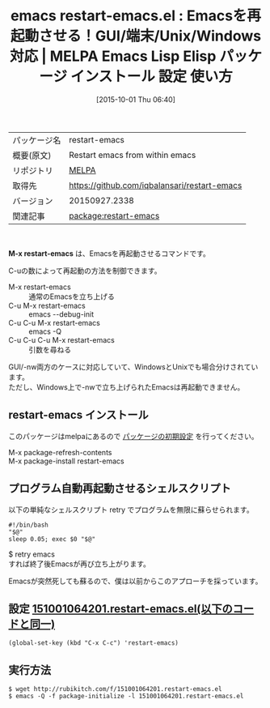 #+BLOG: rubikitch
#+POSTID: 2034
#+DATE: [2015-10-01 Thu 06:40]
#+PERMALINK: restart-emacs
#+OPTIONS: toc:nil num:nil todo:nil pri:nil tags:nil ^:nil \n:t -:nil
#+ISPAGE: nil
#+DESCRIPTION:
# (progn (erase-buffer)(find-file-hook--org2blog/wp-mode))
#+BLOG: rubikitch
#+CATEGORY: Emacs
#+EL_PKG_NAME: restart-emacs
#+EL_TAGS: emacs, %p, %p.el, emacs lisp %p, elisp %p, emacs %f %p, emacs %p 使い方, emacs %p 設定, emacs パッケージ %p, emacsを再起動, 自動再起動シェルスクリプト, kill-emacs-hook, call-process, w32-shell-execute, open, suspend-emacs, display-graphic-p, system-type, save-buffers-kill-emacs, C-x C-c
#+EL_TITLE: Emacs Lisp Elisp パッケージ インストール 設定 使い方 
#+EL_TITLE0: Emacsを再起動させる！GUI/端末/Unix/Windows対応
#+EL_URL: 
#+begin: org2blog
#+DESCRIPTION: MELPAのEmacs Lispパッケージrestart-emacsの紹介
#+MYTAGS: package:restart-emacs, emacs 使い方, emacs コマンド, emacs, restart-emacs, restart-emacs.el, emacs lisp restart-emacs, elisp restart-emacs, emacs melpa restart-emacs, emacs restart-emacs 使い方, emacs restart-emacs 設定, emacs パッケージ restart-emacs, emacsを再起動, 自動再起動シェルスクリプト, kill-emacs-hook, call-process, w32-shell-execute, open, suspend-emacs, display-graphic-p, system-type, save-buffers-kill-emacs, C-x C-c
#+TAGS: package:restart-emacs, emacs 使い方, emacs コマンド, emacs, restart-emacs, restart-emacs.el, emacs lisp restart-emacs, elisp restart-emacs, emacs melpa restart-emacs, emacs restart-emacs 使い方, emacs restart-emacs 設定, emacs パッケージ restart-emacs, emacsを再起動, 自動再起動シェルスクリプト, kill-emacs-hook, call-process, w32-shell-execute, open, suspend-emacs, display-graphic-p, system-type, save-buffers-kill-emacs, C-x C-c, Emacs, M-x restart-emacs
#+TITLE: emacs restart-emacs.el : Emacsを再起動させる！GUI/端末/Unix/Windows対応 | MELPA Emacs Lisp Elisp パッケージ インストール 設定 使い方 
#+BEGIN_HTML
<table>
<tr><td>パッケージ名</td><td>restart-emacs</td></tr>
<tr><td>概要(原文)</td><td>Restart emacs from within emacs</td></tr>
<tr><td>リポジトリ</td><td><a href="http://melpa.org/">MELPA</a></td></tr>
<tr><td>取得先</td><td><a href="https://github.com/iqbalansari/restart-emacs">https://github.com/iqbalansari/restart-emacs</a></td></tr>
<tr><td>バージョン</td><td>20150927.2338</td></tr>
<tr><td>関連記事</td><td><a href="http://rubikitch.com/tag/package:restart-emacs/">package:restart-emacs</a> </td></tr>
</table>
<br />
#+END_HTML
*M-x restart-emacs* は、Emacsを再起動させるコマンドです。

C-uの数によって再起動の方法を制御できます。

- M-x restart-emacs :: 通常のEmacsを立ち上げる
- C-u M-x restart-emacs :: emacs --debug-init
- C-u C-u M-x restart-emacs :: emacs -Q
- C-u C-u C-u M-x restart-emacs :: 引数を尋ねる

GUI/-nw両方のケースに対応していて、WindowsとUnixでも場合分けされています。
ただし、Windows上で-nwで立ち上げられたEmacsは再起動できません。
** restart-emacs インストール
このパッケージはmelpaにあるので [[http://rubikitch.com/package-initialize][パッケージの初期設定]] を行ってください。

M-x package-refresh-contents
M-x package-install restart-emacs


#+end:
** 概要                                                             :noexport:
*M-x restart-emacs* は、Emacsを再起動させるコマンドです。

C-uの数によって再起動の方法を制御できます。

- M-x restart-emacs :: 通常のEmacsを立ち上げる
- C-u M-x restart-emacs :: emacs --debug-init
- C-u C-u M-x restart-emacs :: emacs -Q
- C-u C-u C-u M-x restart-emacs :: 引数を尋ねる

GUI/-nw両方のケースに対応していて、WindowsとUnixでも場合分けされています。
ただし、Windows上で-nwで立ち上げられたEmacsは再起動できません。

** プログラム自動再起動させるシェルスクリプト
以下の単純なシェルスクリプト retry でプログラムを無限に蘇らせられます。

#+BEGIN_EXAMPLE
#!/bin/bash
"$@"
sleep 0.05; exec $0 "$@"
#+END_EXAMPLE

$ retry emacs
すれば終了後Emacsが再び立ち上がります。

Emacsが突然死しても蘇るので、僕は以前からこのアプローチを採っています。



# (progn (forward-line 1)(shell-command "screenshot-time.rb org_template" t))
** 設定 [[http://rubikitch.com/f/151001064201.restart-emacs.el][151001064201.restart-emacs.el(以下のコードと同一)]]
#+BEGIN: include :file "/r/sync/junk/151001/151001064201.restart-emacs.el"
#+BEGIN_SRC fundamental
(global-set-key (kbd "C-x C-c") 'restart-emacs)
#+END_SRC

#+END:

** 実行方法
#+BEGIN_EXAMPLE
$ wget http://rubikitch.com/f/151001064201.restart-emacs.el
$ emacs -Q -f package-initialize -l 151001064201.restart-emacs.el
#+END_EXAMPLE
